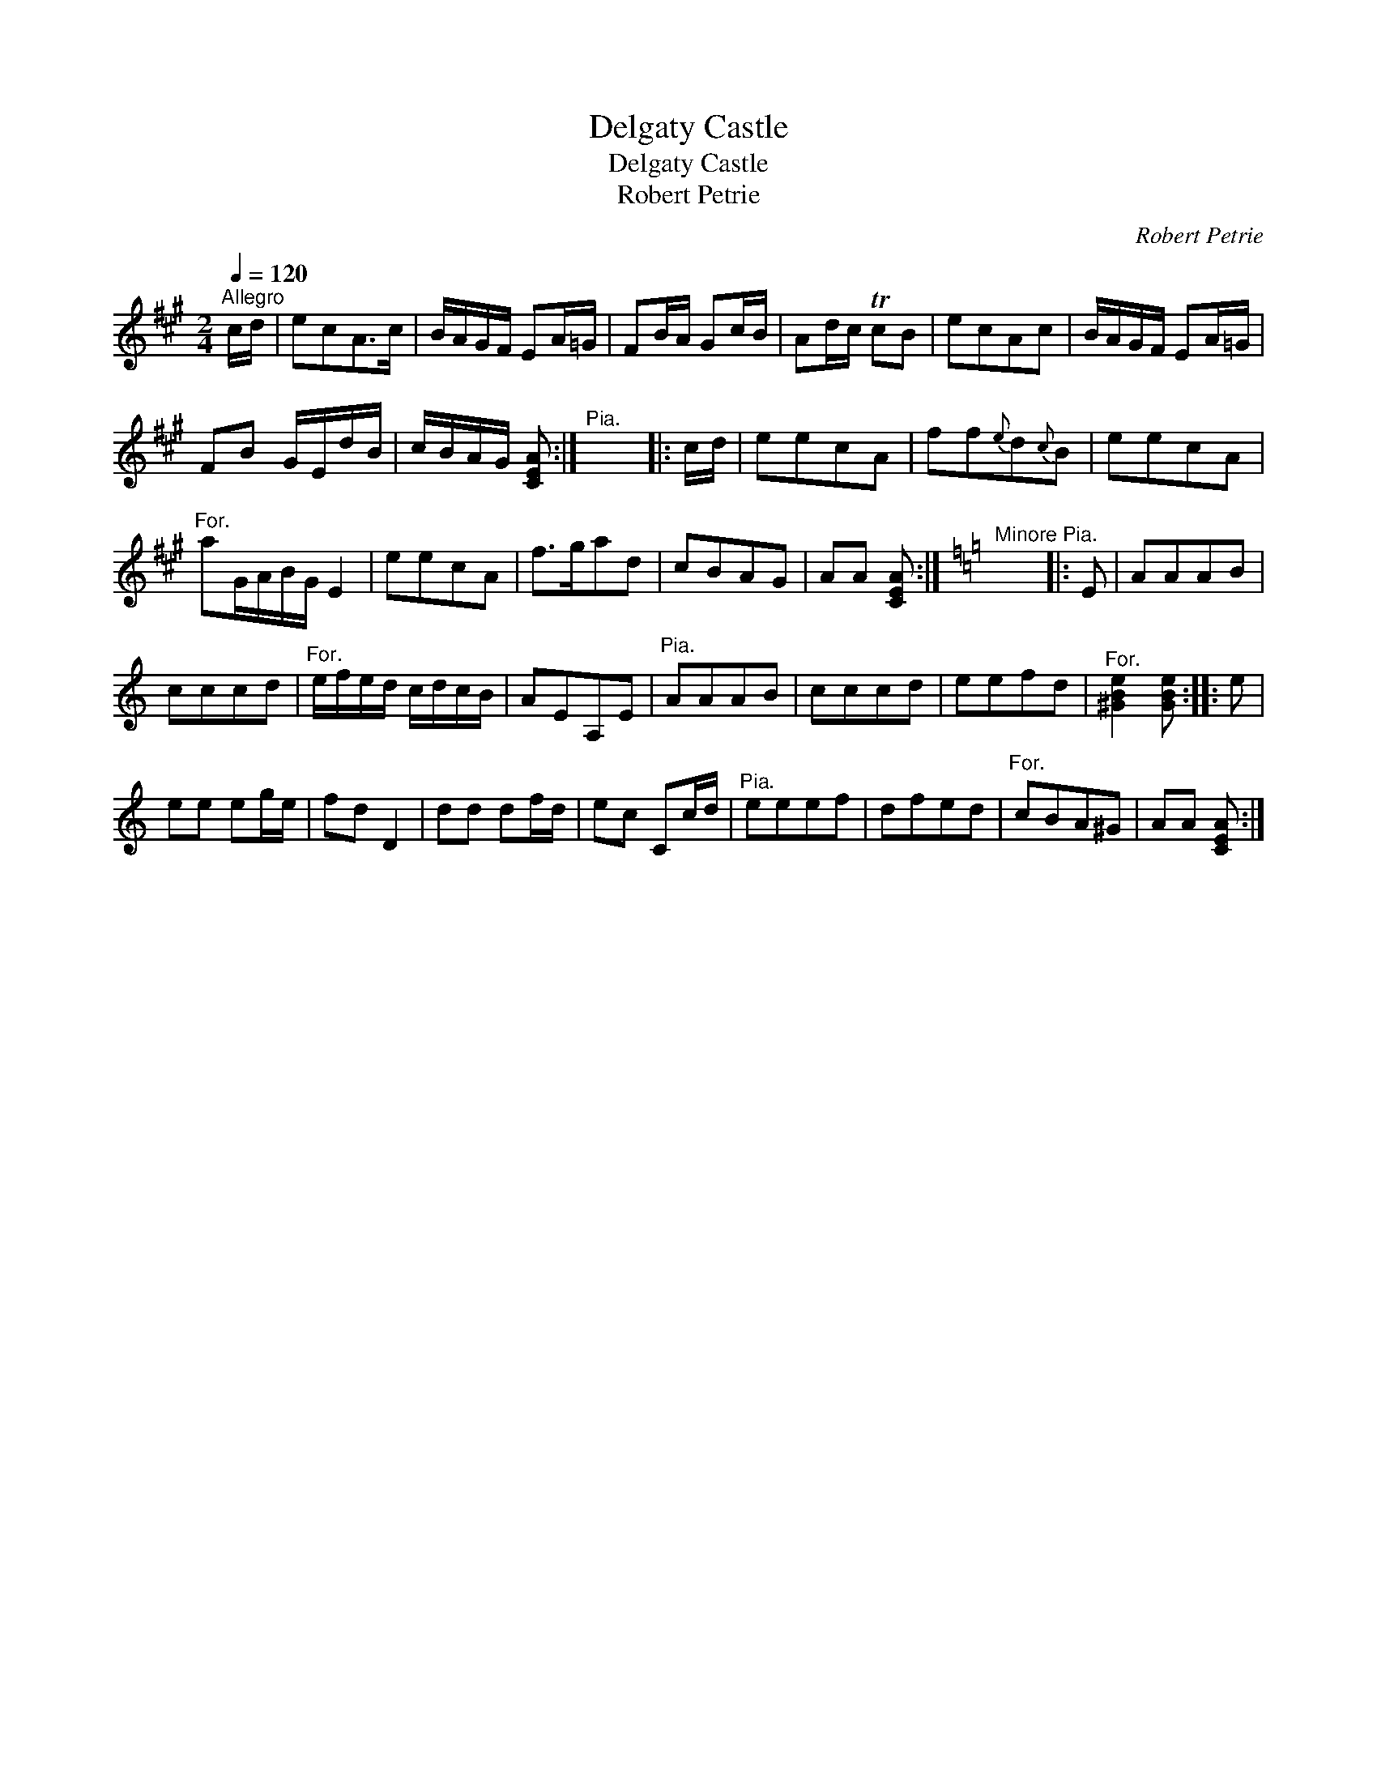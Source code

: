 X:1
T:Delgaty Castle
T:Delgaty Castle
T:Robert Petrie
C:Robert Petrie
L:1/8
Q:1/4=120
M:2/4
K:A
V:1 treble 
V:1
"^Allegro" c/d/ | ecA>c | B/A/G/F/ EA/=G/ | FB/A/ Gc/B/ | Ad/c/ TcB | ecAc | B/A/G/F/ EA/=G/ | %7
 FB G/E/d/B/ | c/B/A/G/ [CEA] :|"^Pia." x4 |: c/d/ | eecA | ff{e}d{c}B | eecA | %14
"^For." aG/A/B/G/ E2 | eecA | f>gad | cBAG | AA [CEA] :|[K:Amin]"^Minore Pia." x4 |: E | AAAB | %22
 cccd |"^For." e/f/e/d/ c/d/c/B/ | AEA,E |"^Pia." AAAB | cccd | eefd |"^For." [^GBe]2 [GBe] :: e | %30
 ee eg/e/ | fd D2 | dd df/d/ | ec Cc/d/ |"^Pia." eeef | dfed |"^For." cBA^G | AA [CEA] :| %38

